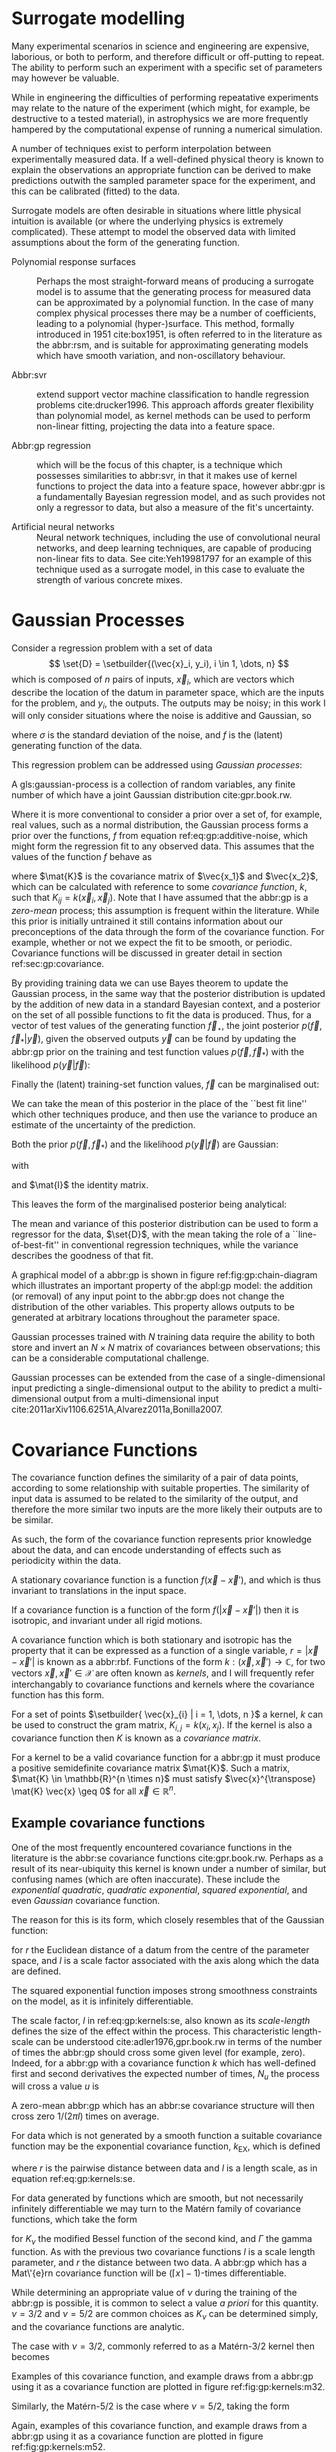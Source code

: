 #+COLUMNS: %50ITEM %custom_id



* Surrogate modelling
  :PROPERTIES:
  :CUSTOM_ID: sec:gp:surrogate
  :END:
  \label{sec:gp:surrogate}

Many experimental scenarios in science and engineering are expensive, laborious, or both to perform, and therefore difficult or off-putting to repeat.
The ability to perform such an experiment with a specific set of parameters may however be valuable.

While in engineering the difficulties of performing repeatative experiments may relate to the nature of the experiment (which might, for example, be destructive to a tested material), in astrophysics we are more frequently hampered by the computational expense of running a numerical simulation.

A number of techniques exist to perform interpolation between experimentally measured data. 
If a well-defined physical theory is known to explain the observations an appropriate function can be derived to make predictions outwith the sampled parameter space for the experiment, and this can be calibrated (fitted) to the data.

Surrogate models are often desirable in situations where little physical intuition is available (or where the underlying physics is extremely complicated).
These attempt to model the observed data with limited assumptions about the form of the generating function.

+ Polynomial response surfaces :: Perhaps the most straight-forward means of producing a surrogate model is to assume that the generating process for measured data can be approximated by a polynomial function. In the case of many complex physical processes there may be a number of coefficients, leading to a polynomial (hyper-)surface. This method, formally introduced in 1951 cite:box1951, is often referred to in the literature as the abbr:rsm, and is suitable for approximating generating models which have smooth variation, and non-oscillatory behaviour.  

+ Abbr:svr ::  extend support vector machine classification to handle regression problems cite:drucker1996. This approach affords greater flexibility than polynomial model, as kernel methods can be used to perform non-linear fitting, projecting the data into a feature space.

+ Abbr:gp regression :: which will be the focus of this chapter, is a technique which possesses similarities to abbr:svr, in that it makes use of kernel functions to project the data into a feature space, however abbr:gpr is a fundamentally Bayesian regression model, and as such provides not only a regressor to data, but also a measure of the fit's uncertainty.

+ Artificial neural networks :: Neural network techniques, including the use of convolutional neural networks, and deep learning techniques, are capable of producing non-linear fits to data. See cite:Yeh19981797 for an example of this technique used as a surrogate model, in this case to evaluate the strength of various concrete mixes.



* Gaussian Processes
  :PROPERTIES:
  :CUSTOM_ID: sec:gp:gp
  :END:
  \label{sec:gp:gp}

\begin{figure}
\begin{center}
\begin{tikzpicture}

	 \node[obs] (x1) {$\vec{x}_{1}$};	 	
	 \node[latent, above = of x1] (f1) {$f_{1}$};
	 \node[obs, above = of f1] (y1) {$y_{1}$};
	 \edge{x1}{f1};
	 \edge{f1}{y1};

	 \node[obs, right = of x1] (x2) {$\vec{x}_{2}$};	 	
	 \node[latent, above = of x2] (f2) {$f_{2}$};
	 \node[obs, above = of f2] (y2) {$y_{2}$};
	 \edge{x2}{f2};
	 \edge{f2}{y2};

	 \node[obs, right = of x2] (xstar) {$\vec{x}_{\star}$};	 	
	 \node[latent, above = of xstar] (fstar) {$f_{\star}$};
	 \node[latent, above = of fstar] (ystar) {$y_{\star}$};
	 \edge{xstar}{fstar};
	 \edge{fstar}{ystar};

	 \node[obs, right = 2 of xstar] (xN) {$\vec{x}_{N}$};	 	
	 \node[latent, above = of xN] (fN) {$f_{N}$};
	 \node[obs, above = of fN] (yN) {$y_{N}$};
	 \edge{xN}{fN};
	 \edge{fN}{yN};

	 \draw [black, line width=0.1cm] (f1) -- (f2) -- (fstar);
	 \draw [black, dashed, line width=0.1cm] (fstar) -- (fN);
\end{tikzpicture}
\end{center}
\caption[A graphical model of a Gaussian process]{A graphical model of a Gaussian process, represented as a chain graph. The inputs (on the bottom row) are all observed quantities, while outputs are observed only at the location of training points. The latent variables, $f$ from the Gaussian field (the heavy black line connecting these nodes indicates that they are fully connected) connect the two, and so any given observation is independent of all other nodes given it connected latent $f$ variable. Thus the marginalisation (removal) or addition of input nodes to the abbr:gp does not change the distribution of the other variables.
\label{fig:gp:chain-diagram}}
\end{figure}


Consider a regression problem with a set of data 
\[ \set{D} = \setbuilder{(\vec{x}_i, y_i), i \in 1, \dots, n} \]
which is composed of $n$ pairs of inputs, $\vec{x}_i$, which are vectors which describe the location of the datum in parameter space, which are the inputs for the problem, and $y_i$, the outputs.
The outputs may be noisy; in this work I will only consider situations where the noise is additive and Gaussian, so
\begin{equation}
\label{eq:gp:additive-noise}
 y_i(\vec{x}_i) = f(\vec{x}_i) + \epsilon_i, \quad \text{for} \quad \epsilon_i \sim \mathcal{N}(0, \sigma^2)
\end{equation}
where $\sigma$ is the standard deviation of the noise, and $f$ is the (latent) generating function of the data.

This regression problem can be addressed using /Gaussian processes/:
#+LATEX_ATTR: :options [Gaussian process]
#+BEGIN_definition
A gls:gaussian-process is a collection of random variables, any finite number of which have a joint Gaussian distribution cite:gpr.book.rw.
#+END_definition

Where it is more conventional to consider a prior over a set of, for example, real values, such as a normal distribution, the Gaussian process forms a prior over the functions, $f$ from equation ref:eq:gp:additive-noise, which might form the regression fit to any observed data. 
This assumes that the values of the function $f$ behave as
\begin{equation}
\label{eq:gp:function-values}
p(\vec{f} | \vec{x}_1, \vec{x}_2, \dots, \vec{x}_n) = \mathcal{N}(0, \mat{K})
\end{equation}
where $\mat{K}$ is the covariance matrix of $\vec{x_1}$ and $\vec{x_2}$, which can be calculated with reference to some /covariance function/, $k$, such that $K_{ij} = k(\vec{x}_i, \vec{x}_j)$.
Note that I have assumed that the abbr:gp is a /zero-mean/ process; this assumption is frequent within the literature.
While this prior is initially untrained it still contains information about our preconceptions of the data through the form of the covariance function.
For example, whether or not we expect the fit to be smooth, or periodic.
Covariance functions will be discussed in greater detail in section ref:sec:gp:covariance.

By providing training data we can use Bayes theorem to update the Gaussian process, in the same way that the posterior distribution is updated by the addition of new data in a standard Bayesian context, and a posterior on the set of all possible functions to fit the data is produced. 
Thus, for a vector of test values of the generating function $\vec{f}_\star$, the joint posterior $p(\vec{f}, \vec{f}_* | \vec{y})$, given the observed outputs $\vec{y}$ can be found by updating the abbr:gp prior on the training and test function values $p(\vec{f}, \vec{f}_*)$ with the likelihood $p(\vec{y}|\vec{f})$:
\begin{equation}
\label{eq:gp:bayes}
p(\vec{f}, \vec{f}_* | \vec{y}) = \frac{p(\vec{f}, \vec{f}_*) p(\vec{y}|\vec{f})}{p(\vec{y})}.
\end{equation}

Finally the (latent) training-set function values, $\vec{f}$ can be marginalised out:
\begin{equation}
p(\vec{f}_* | \vec{y}) = \int p(\vec{f}, \vec{f}_* | \vec{y}) \dd{\vec{f}} = \frac{1}{p(\vec{y})} \int p(\vec{y} | \vec{f}) p(\vec{f}, \vec{f}_*) \dd{\vec{f}}
\end{equation}

We can take the mean of this posterior in the place of the ``best fit line'' which other techniques produce, and then use the variance to produce an estimate of the uncertainty of the prediction.

Both the prior $p(\vec{f}, \vec{f}_*)$ and the likelihood $p(\vec{y}|\vec{f})$ are Gaussian:
\begin{equation}
\label{eq:gp:prior-and-likelihood}
p(\vec{f}, \vec{f}_*) = \mathcal{N}(\vec{0}, \mat{K}^+), \quad \text{and} \quad 
p(\vec{y}|\vec{f}) = \mathcal{N}(\vec{f}, \sigma^2 \mat{I})
\end{equation}
with
\begin{equation}
  \label{eq:blockK-plus-mat}
  \mat{K}^+ =
  \begin{bmatrix}
    \mat{K}_{\vec{f},\vec{f}} & \mat{K}_{\vec{f},\vec{f}_*} \\ \mat{K}_{\vec{f}_*,\vec{f}} & \mat{K}_{\vec{f}_*, \vec{f}_*}
  \end{bmatrix},
\end{equation}
and $\mat{I}$ the identity matrix.

This leaves the form of the marginalised posterior being analytical:

\begin{equation}
\label{eq:gp:posterior}
p(\vec{f}_* | \vec{y}) = \mathcal{N} \left( 
\mat{K}_{\vec{f}_*,\vec{f}} (\mat{K}_{\vec{f},\vec{f}} + \sigma^2 \mat{I})^{-1} \vec{y},
\mat{K}_{\vec{f}_*, \vec{f}_*} - \mat{K}_{\vec{f},\vec{f}_*}( \mat{K}_{\vec{f},\vec{f}}+\sigma^2 \mat{I})^{-1} \mat{K}_{\vec{f},\vec{f}_*}).
\end{equation}

The mean and variance of this posterior distribution can be used to form a regressor for the data, $\set{D}$, with the mean taking the role of a ``line-of-best-fit'' in conventional regression techniques, while the variance describes the goodness of that fit.

A graphical model of a abbr:gp is shown in figure ref:fig:gp:chain-diagram which illustrates an important property of the abpl:gp model: the addition (or removal) of any input point to the abbr:gp does not change the distribution of the other variables. 
This property allows outputs to be generated at arbitrary locations throughout the parameter space.

Gaussian processes trained with $N$ training data require the ability to both store and invert an $N\times N$ matrix of covariances between observations; this can be a considerable computational challenge.
# There are a number of approaches to get around this problem, including /sparse Gaussian processes/, where a limit on the parameter-space distance between training points is set, and the covariance of points outside this radius are ignored cite:EPFL-CONF-161319, and hierarchical matrix inversion methods\cite{hodlr}.

Gaussian processes can be extended from the case of a single-dimensional input predicting a single-dimensional output to the ability to predict a multi-dimensional output from a multi-dimensional input cite:2011arXiv1106.6251A,Alvarez2011a,Bonilla2007.

\begin{figure}
\includegraphics{figures/gp/gp-training-data.pdf}
\caption[Training data for a Gaussian process]{[Step 1] An example of raw training data (containing additive Gaussian noise) which is suitable for training a Gaussian process. In this example the input data ($x$-axis) are 1-dimensional, although GPs are also capable of handling multi-dimensional data.
Here the generating function is plotted as a grey line.
\label{fig:gp:training-data}}
\end{figure}

\begin{figure}
\includegraphics{figures/gp/gp-example-prior-draws.pdf}
\caption[Draws from a Gaussian process prior]{[Step 2] We choose a covariance function for the  Gaussian process, in this case an exponential-quadratic covariance    function. The Gaussian process containing no data and this    covariance matrix forms our prior probability distribution. Here    50 draws from the prior distribution are plotted. \label{fig:gp:prior}}
\end{figure}

\begin{figure}
\includegraphics{figures/gp/gp-example-posterior-draws.pdf}
\caption[Draws from a Gaussian process posterior]{[Step 3] The trained Gaussian process can be     sampled multiple times to produce multiple different potential     fitting functions. Here 50 draws from the Gaussian process posterior are    displayed. \label{fig:gp:covariance-matrix}}
\end{figure}

\begin{figure}
\includegraphics{figures/gp/gp-posterior-meancovar.pdf}
\caption[The mean and variance of a Gaussian process regression prediction]{[Step 4] We can then take the mean and the covariance of the Gaussian process, and produce a single ``best-fit'' with confidence intervals.
Again, the original generating function for the data is shown as a grey line. \label{fig:gp:posterior-best}}
\end{figure}


* Covariance Functions
  :PROPERTIES:
  :CUSTOM_ID: sec:gpr:covariance
  :END:
  \label{sec:gp:covariance}

The covariance function defines the similarity of a pair of data points, according to some relationship with suitable properties. 
The similarity of input data is assumed to be related to the similarity of the output, and therefore the more similar two inputs are the more likely their outputs are to be similar.

As such, the form of the covariance function represents prior knowledge about the data, and can encode understanding of effects such as periodicity within the data.

#+ATTR_LATEX: :options [Stationary covariance function]
#+BEGIN_definition
A stationary covariance function is a function $f(\vec{x} - \vec{x}')$, and which is thus invariant to translations in the input space.
#+END_definition

#+ATTR_LATEX: :options [Isotropic Covariance Function]
#+BEGIN_definition
If a covariance function is a function of the form $f(|\vec{x} - \vec{x}'|)$ then it is isotropic, and invariant under all rigid motions.
#+END_definition

A covariance function which is both stationary and isotropic has the property that it can be expressed as a function of a single variable, $r = | \vec{x} - \vec{x}' |$ is known as a abbr:rbf.
Functions of the form $k : (\vec{x}, \vec{x}') \to \mathbb{C}$, for two vectors $\vec{x}, \vec{x}' \in \mathcal{X}$ are often known as /kernels/, and I will frequently refer interchangably to covariance functions and kernels where the covariance function has this form.

For a set of points $\setbuilder{ \vec{x}_{i} | i = 1, \dots, n }$ a kernel, $k$ can be used to construct the gram matrix, $K_{i,j} = k(x_{i}, x_{j})$.
If the kernel is also a covariance function then $K$ is known as a /covariance matrix/.

For a kernel to be a valid covariance function for a abbr:gp it must produce a positive semidefinite covariance matrix $\mat{K}$. 
Such a matrix, $\mat{K} \in \mathbb{R}^{n \times n}$ must satisfy $\vec{x}^{\transpose} \mat{K} \vec{x} \geq 0$ for all $\vec{x} \in \mathbb{R}^{n}$.


** Example covariance functions
   \label{sec:gp:covariance:examples}



One of the most frequently encountered covariance functions in the literature is the abbr:se covariance functions cite:gpr.book.rw.
Perhaps as a result of its near-ubiquity this kernel is known under a number of similar, but confusing names (which are often inaccurate).
These include the /exponential quadratic/, /quadratic exponential/, /squared exponential/, and even /Gaussian/ covariance function.

The reason for this is its form, which closely resembles that of the Gaussian function:

#+NAME: eq:gp:kernels:se
\begin{equation}
   \label{eq:gp:kernels:se}
  k_{\mathrm{SE}}(r) = \exp \left( - \frac{r^2}{2 l^2} \right)
\end{equation}

for $r$ the Euclidean distance of a datum from the centre of the parameter space, and $l$ is a scale factor associated with the axis along which the data are defined.

\begin{figure}
\includegraphics{figures/gp/covariance-se-overview.pdf}
\caption[The squared exponential covariance function]{The \textbf{squared exponential} covariance function (defined in equation ref:eq:gp:kernels:se). The panel on the left depicts the value of the kernel as a function of $r = (|\vec{x} - \vec{x}'|)$, at a number of different length scales ($l = 0.25, 0.5, 1.0$) while the panel on the right contains draws from Gaussian processes with \gls{se} covariance with the same length scales as the left panel.
\label{fig:gp-expsq-covar}}
\end{figure}

The squared exponential function imposes strong smoothness constraints on the model, as it is infinitely differentiable.

The scale factor, $l$ in ref:eq:gp:kernels:se, also known as its /scale-length/ defines the size of the effect within the process. 
This characteristic length-scale can be understood cite:adler1976,gpr.book.rw in terms of the number of times the abbr:gp should cross some given level (for example, zero).
Indeed, for a abbr:gp with a covariance function $k$ which has well-defined first and second derivatives the expected number of times, $N_{u}$ the process will cross a value $u$ is 

\begin{equation}
\label{eq:gp:kernels:crossings}
\mathbb{E}(Nᵤ) = \frac{1}{2 \pi} \sqrt{ - \frac{ k''(0) }{k(0)} } \exp \left( - \frac{u²}{2k(0)} \right)
\end{equation} 

A zero-mean abbr:gp which has an abbr:se covariance structure will then cross zero $1/(2 \pi l)$ times on average.

\begin{figure}
\includegraphics{figures/gp/covariance-ex-overview.pdf}
\caption[The exponential covariance function]{The \textbf{exponential} covariance function (defined in equation ref:eq:gp:kernels:exp). The panel on the left depicts the value of the kernel as a function of $r = (|\vec{x} - \vec{x}'|)$, at a number of different length scales ($l = 0.25, 0.5, 1.0$) while the panels on the right contain draws from Gaussian processes with exponential covariance with the same length scales as the left panel.
\label{fig:gp-exp-covar}}
\end{figure}

For data which is not generated by a smooth function a suitable covariance function may be the exponential covariance function, $k_{\mathrm{EX}}$, which is defined

\begin{equation}
\label{eq:gp:kernels:exp}
k_{\mathrm{EX}} = \exp\left( - \frac{r}{l} \right),
\end{equation}

where $r$ is the pairwise distance between data and $l$ is a length scale, as in equation ref:eq:gp:kernels:se.

For data generated by functions which are smooth, but not necessarily infinitely differentiable we may turn to the Matérn family of covariance functions, which take the form 

\begin{equation}
\label{eq:gp:kernels:mat}
k_{\mathrm{Mat}}(r) = \frac{1}{2^{\nu - 1} \Gamma{\nu}} 
\left( \frac{\sqrt{2 \nu}}{l} \right)^{\nu} K_{\nu} 
\left( \frac{\sqrt{2 \nu}}{l} r \right),
\end{equation}

for $K_{\nu}$ the modified Bessel function of the second kind, and $\Gamma$ the gamma function.
As with the previous two covariance functions $l$ is a scale length parameter, and $r$ the distance between two data.
A abbr:gp which has a Mat\'{e}rn covariance function will be $(\lceil x \rceil - 1)$-times differentiable.

While determining an appropriate value of $\nu$ during the training of the abbr:gp is possible, it is common to select a value /a priori/ for this quantity.
$\nu=3/2$ and $\nu=5/2$ are common choices as $K_{\nu}$ can be determined simply, and the covariance functions are analytic.

The case with $\nu=3/2$, commonly referred to as a Matérn-$3/2$ kernel then becomes
\begin{equation}
k_{\mathrm{M32}}(r) = \left(1+\frac{\sqrt{3}d}{l}\right) \exp\left( - \frac{\sqrt{3}d}{l} \right).
\end{equation}

Examples of this covariance function, and example draws from a abbr:gp using it as a covariance function are plotted in figure ref:fig:gp:kernels:m32.

Similarly, the Matérn-$5/2$ is the case where $\nu = 5/2$, taking the form
\begin{equation}
k_{\mathrm{M52}}(r) = 
\left( 1+\frac{\sqrt{5}d}{l} + \frac{5d^2}{3l^2} \right) 
\exp \left( - \frac{\sqrt{5}d}{l} \right).
\end{equation}

Again, examples of this covariance function, and example draws from a abbr:gp using it as a covariance function are plotted in figure ref:fig:gp:kernels:m52.

\begin{figure}
\includegraphics{figures/gp/covariance-mat32-overview.pdf}
\caption[The Matérn-$3/2$ covariance function]{The \textbf{Matérn-$3/2$} covariance function (defined in equation ref:eq:gp:kernels:mat, with $\nu = 3/2$). The panel on the left depicts the value of the kernel as a function of $r = (|\vec{x} - \vec{x}'|)$, at a number of different length scales ($l = 0.25, 0.5, 1.0$) while the panels on the right contain draws from Gaussian processes using a Matérn-$3/2$ covariance with the same length scales as the left panel.
\label{fig:gp:kernels:m32}}
\end{figure}

\begin{figure}
\includegraphics{figures/gp/covariance-mat52-overview.pdf}
\caption[The Matérn-$5/2$ covariance function]{The \textbf{Mat\'{e}rn-$5/2$} covariance function (defined in equation ref:eq:gp:kernels:mat, with $\nu=5/2$). The panel on the left depicts the value of the kernel as a function of $r = (|\vec{x} - \vec{x}'|)$, at a number of different length scales ($l = 0.25, 0.5, 1.0$) while the panels on the right contain draws from Gaussian processes using Mat\'{e}rn-$5/2$ covariance functions with the same length scales as the left panel.
\label{fig:gp:kernels:m52}}
\end{figure}

Data may also be generated from functions with variation on multiple scales. 
One approach to modelling such data is to use a abbr:gp with *rational quadratic* covariance. 
This covariance function represents a scale mixture of abbr:rbf covariance functions, each with a different characteristic length scale.
The rational quadratic covariance function is defined as

\begin{equation}
\label{eq:gp:kernels:rq}
k_{\mathrm{RQ}}(r)  =\left( 1 + \frac{r^2}{2 \alpha l^2}^{-\alpha} \right),
\end{equation}

where $\alpha$ is a parameter which controls the weighting of small-scale compared to large-scale variations, and $l$ and $r$ are the overall length scale of the covariance and the distance between two data respectively.
Examples of this function, and draws from a abbr:gp which uses it are plotted in figure ref:fig:gp:kernels:rq.

\begin{figure}
\includegraphics{figures/gp/covariance-rq-overview.pdf}
\caption[The rational quadratic covariance function]{The \textbf{rational quadratic} covariance function (defined in equation \ref{eq:gp:kernels:rq}). The panel on the left depicts the value of the kernel as a function of $r = (|\vec{x} - \vec{x}'|)$, at a number of different length scales ($l = 0.25, 0.5, 1.0$) while the panel on the right contains draws from Gaussian processes with rational quadratic covariance with the same length scales as the left panel.
\label{fig:gp:kernels:rq}}
\end{figure}

This summary of potential covariance functions for use with a abbr:gp is far from complete (see cite:gpr.book.rw for a more detailed list). 
However, these four can be used or combined to produce highly flexible regression models, as they can be added and multiplied as normal functions.

** Kernel algebra
   \label{sec:gp:kernels:algebra}

It is possible to define new kernels from the standard set through a
series of defined operations.

Consider two covariance functions, $f_1$ and $f_2$, then

#+ATTR_LATEX: :options [Kernel Addition]
#+BEGIN_definition
If $f₁$ and $f₂$ are both kernels, then 
$f = f_1 + f_2$ is also a kernel.
#+END_definition

#+ATTR_LATEX: :options [Kernel Multiplication]
#+BEGIN_definition
If $f₁$ and $f₂$ are both kernels, then 
$f = f_1 × f_2$ is also a kernel.
#+END_definition

We can think of the sum of two kernels as representing the possibility that the data be described by one component kernel or another.
As such addition represents the logical OR operation. 
Similarly the product of two kernels represents the logical AND operation between the two.

We can use these two operations to form an arbitrarily complicated kernel structure, and to allow inference to be conducted over multiple dimensions.
Different kernels can be used to model different aspects of the variation within the input data. 
For example, the training data may be known to be periodic in one dimension, or to have white noise properties in another. 
Here I adopt the convention from cite:duvenaud.thesis.2014 and omit the hyperparameters from the description of the kernel.
I also extend the notation to allow kernels with multiple input dimensions to be described, with superscript indices indicating the dimensions of the training data which the kernel applies to.

As a concrete example, for a kernel function in which the zeroth dimension is described by a squared-exponential kernel, but the first, second, and third dimensions are described by a rational quadratic kernel the kernel could be described as

\begin{equation}
\label{eq:example-kernel-notation}
k = \SE^{(0)} \times \RQ^{(1,2,3)}
\end{equation}

A list of the symbols for each covariance function is given in table ref:tab:gp:kernels, and definitions of the kernels are given at the end of the chapter.


# #+ATTR_LATEX: :environment tabularx 
# #+ATTR_LATEX: :width \textwidth
# #+ATTR_LATEX: :align lcX :booktabs
# #+ATTR_LATEX: :placement [b]
# #+CAPTION: A table of commonly encountered covariance functions.
# #+NAME: tab:kernels
# #+LABEL: tab:kernels
# #+tblname: tab:kernels
# | Kernel              | Sym.     | Properties                          |
# |---------------------+----------+-------------------------------------|
# | Squared-exponential | $\SE$    | Smooth local variation.             |
# | Matern-3/2          | $\M32$   |                                     |
# | Matern-5/2          | $\M52$ |                                     |
# | Periodic            | $\Per$   | Smooth global periodic variation.   |
# | Linear              | $\Lin$   | Global continuous linear variation. |
# | Rational Quadratic  | $\RQ$    | Variation on multiple scales.       |
# | Constant            | $\Con$   | Scaling factor.                     |

\begin{table}
\centering
\begin{tabular}{lcl}
\toprule
Kernel & Symbol & Properties \\
\midrule
 Exponential-quadratic & $\SE$    & $C^\infty$-smooth local variation.             \\
 Matérn-3/2          & $\kernel{M32}$   & $C^3$-smooth local-variation               \\
 Matérn-5/2          & $\kernel{M52}$   & $C^5$-smooth local-variation.                                    \\
 Periodic            & $\Per$   & Smooth global periodic variation.   \\
 Linear              & $\Lin$   & Global continuous linear variation. \\
 Rational Quadratic  & $\RQ$    & Variation on multiple scales.       \\
 Constant            & $\Con$   & Scaling factor.                     \\
\bottomrule
\end{tabular}
\caption[Frequently used kernels]{Frequently used and encountered kernels used as covariance functions for abbr:gpr problems. The second column contains the abbreviation by which these kernels are referred in this work, and the third column lists properties of each function which affect its utility in a variety of problems.
\label{tab:gp:kernels}
}
\end{table}

For example, we may be able to model a yearly growing trend which contains a seasonal variation with a combination of a linear and a
periodic kernel, $\Lin \times \SE$.


# ** Higher-dimensional problems


* Training the model
  :PROPERTIES:
  :CUSTOM_ID: sec:gpr:training
  :END:
  \label{sec:gp:training}

When defining the covariance function for the it may be desirable to specify a number of free hyperparameters, $\theta$, which allow the properties of the GP to be altered.
Since the functional form of the covariance function defines the abbr:gp model, this allows the techniques of Bayesian model selection to be employed, in order to select the specific abbr:gp model which optimally describes the data. 
The log-probability that a given set of strain values were drawn from a Gaussian process with zero mean and a covariance matrix $\mat{K} = K_{ij} = k(x, x')$ is

\begin{equation}
\label{eq:logevidencegp}
  \log(p(\vec{f}| X)) = - \frac{1}{2} \mat{K}^{-1} \vec{f} - \frac{1}{2} \log |\mat{K}| - \frac{n}{2} \log 2\pi.
\end{equation}

This quantity is normally denoted the /log-evidence/ or the /log-hyperlikelihood/. 
The model which best describes the training data may then be found by maximising the log-hyperlikelihood with respect to the hyperparameters, $\theta$ of the covariance function.

This optimisation may be conducted using either a hill-climbing based optimisation algorithm, or in a hierarchical Bayesian framework, with priors probability distributions assigned to each hyperparameter, and the optimal hyperparameters then found using an abbr:mcmc algorithm.

# * The predictive posterior distribution
#   :PROPERTIES:
#   :CUSTOM_ID: sec:gpr:predictive
#   :END:

# In order to make a prediction using the Gaussian Process model we
# require a new input at which the prediction should be made, which is
# denoted $x^*$. In order to form the predictive distribution we must then
# calculate the covariance of the new input with the existing training
# data, which we denote $K_{x, x^*}$, and the autocovariance of the input,
# $K_{x^*, x^*}$. We then define a new covariance matrix, $K^{+}$, which
# has the block structure

# \begin{equation}
# \label{eq:blockK-plus-mat}
#   K^+ =
#   \begin{bmatrix}
#     K_{x,x} & K_{x,x^*} \\ K_{x^*,x} & K_{x^*, x^*}
#   \end{bmatrix}
# \end{equation}

# for $K_{x,x}$ the covariance matrix of the training inputs, and
# $K_{x^*,x} = K_{x,x^*}^T$.

# The predictive distribution can then be found as

# \begin{equation}
# \label{eq:predictive-gp}
#   p(y^* | x^*, \mathcal{D}) = \mathcal{N}(y^* | K_{x^*,x} K_{x,x}^{-1} y, K_{x^*, x^*} - K_{x^*,x}K^{-1}_{x,x} K_{x,x^*}).
# \end{equation}

* Dealing with computational complexity and large data sets
  :PROPERTIES:
  :CUSTOM_ID: sec:gpr:complexity
  :END:
  \label{sec:gp:complexity}

  One severe disadvantage of Gaussian Processes as a data analysis tool are their high computational complexity. 
  Producing a prediction from a GP requires inverting the covariance matrix; matrix inversion is an $\mathcal{O}(N^3)$ process in time, and scales with $\mathcal{O}(N^2)$ in memory use. 
  This effectively limits the number of training points which can be input to a GP to fewer than $10^4$. 

  A number of approaches have been developed in the literature to address this short-coming by utilising computationally tractable approximations to either the matrix inversion or the Gaussian process.
  These approaches can be grouped into three broad categories; sparse Gaussian processes, which use a modified covariance function to force the covariance matrix to have a near-diagonal structure; hierarchical
approaches, which do not modify the covariance function, but approximate the off-diagonal terms' influence on the inversion; and local expert approaches, in which the parameter space is divided into
many sub-spaces, and each sub-space is modelled using an independent abbr:gp.

** Sparse Gaussian processes
   
   Sparse abbr:gpr approaches work by modifying the form of the joint prior distribution (from equation ref:eq:gp:prior-and-likelihood to include an additional $m$ latent variables,
\[ \vec{u} = [u_1, \dots, u_m]^{\transpose}, \]
which are termed ``inducing variables''.
These correspond to values of the Gaussian process at inputs $X_\vec{u}$, which are the inducing inputs.
These inducing variables can be chosen in various different ways, but their effect on the abbr:gp is the same.

The original abbr:gp can be recovered by marginalising over $\vec{u}$:
\begin{equation}
\label{eq:gp:marginal-inducing}
p(\vec{f}_*, \vec{f}) = \int p(\vec{f}_*, \vec{f}, \vec{u}) = \int p(\vec{f}_*, \vec{f} | \vec{u}) p(\vec{u}) \dd{\vec{u}}
\end{equation}
with $p(\vec{u}) = \mathcal{N}(\vec{0}, \mat{K}_{\vec{u},\vec{u}})$.

Sparse abbr:gp approaches make the assumption that $\vec{f}$ and $\vec{f_*}$ are conditionally independent given $\vec{u}$.
This is depicted as a graphical model in figure ref:fig:gp:chain-diagram-sparse.

\begin{figure}
\begin{center}
\begin{tikzpicture}

	 \node[obs] (x1) {$\vec{x}_{1}$};	 	
	 \node[latent, above = of x1] (f1) {$f_{1}$};
	 \edge{x1}{f1};

	 \node[obs, right = of x1] (x2) {$\vec{x}_{2}$};	 	
	 \node[latent, above = of x2] (f2) {$f_{2}$};
	 \edge{x2}{f2};

	 \node[obs, right = 2 of x2] (xN) {$\vec{x}_{N}$};	 	
	 \node[latent, above = of xN] (fN) {$f_{N}$};
	 \edge{xN}{fN};

	 \node[latent, above = of f2] (u) {$\vec{u}$};

	 \node[obs, right = 2 of xN] (xstar) {$\vec{x}_{\star}$};	 	
	 \node[latent, above = of xstar] (fstar) {$f_{\star}$};
	 \edge{xstar}{fstar};

	 \draw [black, line width=0.1cm] (f1) -- (f2);
	 \draw [black, dashed, line width=0.1cm] (f2) -- (fN);
	 \edge{fN}{u}; 	 \edge{f1}{u}; 	 \edge{f2}{u};
	 \edge{u}{fstar};
\end{tikzpicture}
\end{center}
\caption[A graphical model of a sparse Gaussian process]{A graphical model of a sparse Gaussian process, represented as a chain graph. The inputs (on the bottom row) are all observed quantities. For the sake of clarity the outputs have been omitted from this diagram. The latent variables, $f$ from the Gaussian field (the heavy black line connecting these nodes indicates that they are fully connected) connect the two, and so any given observation is independent of all other nodes given it connected latent $f$ variable. 
In contrast to the fully-connected situation depicted in \ref{fig:gp:chain-diagram}, the values of the Gaussian process for the training data are taken to be conditionally independent from the values for test inputs.
\label{fig:gp:chain-diagram-sparse}}
\end{figure}

This allows the construction of two conditional posterior probability distributions, for the training data and the test inputs cite:sparsegp.unifying: 
\begin{subequations}\\
\emph{training}:
\begin{equation}
p(\vec{f}|\vec{u}) = \mathcal{N}(\mat{K}_{\vec{f},\vec{u}} \mat{K}^{-1}_{\vec{u},\vec{u}} \vec{u},
                                 \mat{K}_{\vec{f},\vec{f}} - Q_{\vec{f},\vec{f}})
\end{equation}
\emph{test (predictive)}:
\begin{equation}
p(\vec{f_*}|\vec{u}) = \mathcal{N}(\mat{K}_{\vec{f}_*,\vec{u}} \mat{K}^{-1}_{\vec{u},\vec{u}} \vec{u},
                                 \mat{K}_{\vec{f}_*,\vec{f}_*} - Q_{\vec{f}_*,\vec{f}_*})
\end{equation}
\end{subequations}
letting $Q_{\vec{a},\vec{b}} = \mat{K}_{\vec{a},\vec{u}} \mat{K}_{\vec{u},\vec{u}}^{-1} \mat{K}_{\vec{u},\vec{b}}$.

There are a number of approaches to choosing the inducing points, and further simplifying assumptions which can be applied to the sparse abbr:gp approach which are discussed in depth in cite:sparsegp.unifying.
Thanks to the smaller matrix which must be inverted for the predictive case, formed only from the inducing points, this sparse approach is capable of handling much larger quantities of data than the direct, exact approach.

** Hierarchical matrix solvers

An alternative approach to introducing an inducing set is to take advantage of the structure of the covariance matrix, $\mat{K}$, which is produced by a number of covariance functions.
Covariance functions will typically assign a small covariance to points which are distantly spaced in the data space; as a result, if the covariance matrix is suitably sorted, it is possible to conside the whole covariance matrix as a block matrix.
Hierarchical solving methods such as cite:2014arXiv1405.0223A,2019JOSS....4.1167A produce an arrangement of low-rank matrices as off-diagonal components in the block matrix. 
The on-diagonal sub-matrices are still treated as full rank matrices, and are solved using conventional methods, while the inverses of the off-diagonal components are found using a Chebyshev polynomial interpolation and $LU$-decomposition.
This allows for inversion of the matrix in $\mathcal{O}(n \log^2 n)$ rather than $\mathcal{O}(n^3)$ time.
This technique has been successfully applied to abpl:gp in the ~George~ library cite:hodlr.

** Gaussian process local experts

Local expert approaches attempt to improve the computational performance of GPs by diving the parameter space of the model into multiple sub-spaces. 
In a conventional GP the training data
# $\mathcal{D} = \{ (x^n, y^n), n=1,\dots,N \} = \mathcal{X} \cup \mathcal{Y}$, 
is used in its entirity to train a single GP. 
If these data were instead divided into $M$ subsets, of size $K$, we can train $M$ separate GPs, which will each provide an independent prediction for any given point in the parameter space. 
The network structure which is established by this subdivision of the parameter space is known as a /gating network/.

Early approaches to using local experts in GPs used kd-trees cite:shen2005fast to sub-divide the parameter space, and then modelled each subspace with its own GP. 
The GPs were trained together, with each having the same kernel hyper-parameters. 
Final predictions were then produced as a weighted sum of the individual GPs' predictions. 
While this approach was somewhat effective, it enforced a stationary structure on the covariance matrix, and the paper does not treat the combination of the prediction uncertainties.

Approaches which follow the work of cite:Jacobs:1991:AML:1351011.1351018 on mixtures of local experts have had some more promise, allowing each GP to have its own set of hyper-parameters, allowing greater freedom in modelling heteroskedastic and non-stationary data.

Deciding on the number of sub-models is a non-trivial problem; one
approach is to model the parameter space using an abbr:imm cite:rasmussen2002infinite, in which the gating network is effectively a Dirichlet process over the training data. 
The predictions from each sub-model are then summed to find the global prediction. 
While this approach offers greater flexibility for modelling more complex underlying functions, it does little to improve the speed of GP predictions. 
Additional abbr:imm approaches are proposed by cite:meeds2006alternative, and a comparable, variational approach is taken by cite:yuan2009variational.

All of these approaches have the difficulty of requiring the gating network to assign a weight (often called a /responsibility/ to each sub-model's prediction when calculating the global prediction, adding an
additional layer of inference, which normally requires an MCMC sampler to perform. 
/Product-of-experts/ models avoid this complication by multiplying the sub-model predictions, but these models have either turned out to be excessively confident cite:2014arXiv1412.3078N, or excessively conservative cite:2014arXiv1410.7827C.

These problems have lead to the development of the Bayesian Committee Machine (BCM) cite:tresp2000bayesian, which assigns a weight to each sub-model's prediction which is equal to the inverse of the prediction's covariance, in order that sub-models which better observe the predicted region are given a greater weight in the global prediction. 
This approach can suffer as a result of models which contains week experts, and so the /robust Bayesian Committee Machine/ cite:deisenroth2015distributed has been proposed to provide a more robust framework for Gaussian process regression with many experts.
This approach also allows for the computation of the model's prediction to be highly-parallelised, with the potential for each sub-model being evaluated on separate compute nodes, and combined together by another process running on another node.

** Stochastic Variational Inference
   The abbr:svi algorithm is designed to allow inference to be carried out in situations where very large quantities of data are available. 

Variational inference, whereby a posterior distribution over some set of latent variables $\set{Z}$, given data $\set{D}$ is approximated with a /variational distribution/:
\begin{equation}
\label{eq:gp:svi:variational-posterior}
P(\set{Z}|\set{D}) \approx Q(\set{Z}) 
\end{equation}
where the distribution $Q(\set{Z})$ is restricted to be simpler than the form of the exact posterior.
The similarity between $Q$ and $P$ can be measured with the Kullback-Liebler divergence (see definition ref:def:probability:kl); as such, finding a suitable approximation of the posterior distribution becomes a standard optimisation problem, in which the KL divergence must be minimised.

Stochastic optimisation is designed to find the maximum of an objective function by following noisy estimates of the function's gradient; these gradients must be unbiased.
Variational inference has the attractive property that the objective function can be decomposed into additive terms, with one term for each datum in $\set{D}$.
Noisy estimates of the gradient can be obtained by taking a subsample of $\set{D}$ and using it to compute a scaled gradient on that subsample. 
If sampled independently the gradient of the noisy gradient will be equal to the true gradient cite:2012arXiv1206.7051H.

This combination of stochastic optimisation and variational inference is suitable for models which have a set of global variables which factorise the observable and latent variables of the model, however, the graphical model of a abbr:gp, as depicted in ref:fig:gp:chain-diagram makes it clear that these models do not possess such a structure.
However, /sparse/ abbr:gp models do possess a structure with global variables, thanks to the existence of the set of inducing points.
The structure of these models, depicted in figure ref:fig:gp:chain-diagram-sparse is close to the requirement for abbr:svi, as the global variables factorise the observable variables.

For a abbr:gp model to use abbr:svi a variational distribution is introduced over the inducing variables: $q(\vec{u})$. 
This distribution is Gaussian, and can be parameterised as $q(\vec{u}) = \mathcal{N}(\vec{u} | \vec{m}, \vec{S})$.
A lower bound can be set on the distribution (see equation 4 of cite:2013arXiv1309.6835H) by Jensen's inequality.
This lower bound can be expressed as a sum of terms which correspond to single pairs $(\vec{x}, y)$ from the training set, which allows stochastic optimisation to be carried-out.

The use of a posterior approximated by variational inference in this way allows for much larger datasets to be used in the conditioning of the abbr:gp than other methods, since only a subset (or ``minibatch'' of the training data must be used in any given training iteration).

* Assessing Gaussian process regression models
  :PROPERTIES:
  :CUSTOM_ID: sec:gpr:assessing
  :END:
  \label{sec:gp:testing}

Having produced a statistical regression model it is crucial that its efficacy is assessed.
There are broadly two scenarios under which such testing can occur. 
In situations where a large amount of data is available to condition the model it is often appropriate to partition the data into a ``training set'' and a ``test set''; 
the latter is held-aside, and not used to condition the model, and can then be used after the model is trained to compare against the model predictions.

Alternatively scenarios may arise where there is insufficient data to form such a test set without adversely affecting the model's predictive power.
Examples of such a scenario include timeseries modelling, where the predictions of the model may represent future (an therefore inaccessible) observations, 
or computational experiments, where the acquisition of training data is sufficiently costly that producing a test set is not viable.

In the case where test data is available two straight-forward metrics are available: the root-mean-squared error, and the correlation. 

Let $\vec{x}_*$ and $\vec{y}_*$ be respectively the test inputs and test outputs from the test set, 
then let $\hat{y}$ be the set of model predictions drawn from the Gaussian Process with inputs $\vec{x}_*$.

The abbr:rmse gives an estimate of the total deviation between the mean prediction of the model and the true value from the test data:

\begin{equation}
\label{eq:gp:testing:rmse}
\mathrm{RMSE} = \sqrt{
    \frac{
      \sum_{i=0}^{n_i} (y_*^{(i)} - \hat{y}^{(i)})^2
    }
    { n_t },
  }
\end{equation}

for $n_t$ the size of the test set. While the abbr:rmse can represent a good metric for conventional regression methods, it does not consider the estimate of the variance which is provided by Gaussian process models; 
as such it is an insufficient measure on its own of these models.

It is possible to use the abbr:gp variance to form a metric of the efficacy by considering the correlation between the test data and the prediction

\begin{equation}
\label{eq:gp:correlation}
    \rho^2 = \left(
      \frac{ \cov(y^*, \hat{y})} { \sqrt{ \vary(y) \vary(\hat{y}) } } 
    \right)^2
\end{equation}

These two metrics, together, allow the model to be assessed either during the training of the model 
(or indeed, they can be used as training metrics if using a cross validation approach while determining the model hyperparameters)
given a judicious partitioning of the available data.

Forrester cite:forrester2008engineering suggests that a $\rho^2 \geq 0.8$ provides a surrogate model with good global predictive abilities, which corresponds to an abbr:rmse of around $0.1$.

In situations where test data is not available such straightforward tests are often impractical. 
In the case of timeseries forecasting it may be possible to assess the forecast by forming a test set from the most recent observations, and comparing these to the output of the model, 
however, if only a small number of past observations are available the predictive capability of the model may be sufficiently poor to render this test almost meaningless.

In situations where more data is available it may be possible to assess a abbr:gpr model using /leave-one-out/ cross validation, in which a single point is omitted from the training set, and used as test data. 
The testing can then be repeated multiple times, leaving different points from the sample in order to form a comprehensive test statistic.

# * Bayesian Optimisation
#   :PROPERTIES:
#   :CUSTOM_ID: sec:gpr:optimisation
#   :END:

# While conventional optimisation methods, such as hill-climbing
# algorithms, rely on the ability to evaluate a function (and often its
# derivative) locally, the existence of a surrogate model allows optima to
# be found using the entire structure of the function as part of a
# Bayesian framework.

# ** Acquisition Functions

# When using our Gaussian Process as a surrogate model to the underlying
# generative model for the waveform we treat the function which generates
# waveforms as unknown, and we place a prior on it, and the training data
# is used to update the prior, providing a posterior. We may use the
# posterior to determine the appropriate location for future evaluations
# from the underlying model; an infill sampling criterion, or acquisition
# function. This approach of using a surrogate model to approximate an
# underlying function which is hard or costly to evaluate is treated in
# the discipline of /Bayesian optimisation/.

# Increasing the accuracy of the surrogate to the underlying function can
# be achieved by sampling the function at various points through parameter
# space, however, a strategy for performing this in an optimal manner is
# desirable, given the properties of that function. For example, if one
# were attempting to find which combination of components in concrete
# produced the strongest building product one might require a lengthy
# period to allow it to set, and so minimising the number of sampling
# iterations is desirable. We define an acquisition function, $f$, such
# that for a desirable new sample, $x^+$,

# $$\label{eq:acquisition}
#   x^+ = \mathrm{argmax} f(x)$$

# ** Probability of Improvement

# One possible acquisition function considers the probability that a
# sampled point improves the model, suggested first in \cite{Kushner1964},

# $$\label{eq:probabilityimprovement}
#   \mathrm{PI}(x) = P(f(x) \geq f(x^+)) = \mathrm{CDF}\left(\frac{\mu(x) - f(x^+)}{\sigma(x)} \right)$$

# This algorithm clearly attempts to /exploit/ the parameter space, that
# is, it samples areas only where the greatest improvement over the
# current observation are possible. In order to force /exploration/ of the
# parameter space---sampling areas of high uncertainity---a trade-off
# parameter, $\xi\geq 0$ may be instroduced, such that

# $$\label{eq:probabilityimprovementexplore}
#     \mathrm{PI}(x) = P(f(x) \geq f(x^+) + \xi) = \mathrm{CDF}\left(\frac{\mu(x) - f(x^+) - \xi}{\sigma(x)} \right)$$

# \cite{Kushner1964} suggests that this should be varied according to some
# pre-defined schedule, tending to 0 as the algorithm runs.

# ** Expected Improvement

# In order to address the arbitrary nature of the choice of $\xi$ in the
# Probability of Improvement function we may consider not only the
# probability that a point provides an improvement, but also the magnitude
# of that improvement. In this situation we wish to minimise the expected
# deviation from the true $f(x^+)$ when choosing a trial point, so

# ** Entropy Search

# ** Upper confidence bound

# # ** Waveform Match

# # The match between two waveforms, $A$, and $B$, is defined as

# # $$\label{eq:waveformmatch}
# #   \mathcal{N} = \frac{
# #     \max\limits_{t_0, \phi_0} \left< A , B \right>
# #     }
# #     {
# #       \left< A, A\right>^{\half}
# #       \left< B, B\right>^{\half}
# #     }$$

# # for the initial time and phase respectively $t_0$ and $\phi_0$.

# # Suppose we wish to compare the surrogate model to an alternative
# # approximant, for example, =IMRPhenomP=, and identifying the location in
# # parameter space where the two have the greatest disagreement. This can
# # be achieved by finding the location in the parameter space of the
# # surrogate which has the minimum match to the alternative model.

* Estimating contours: an example GPR problem
  :PROPERTIES:
  :CUSTOM_ID: sec:gpr:examples
  :END:
  \label{sec:gp:examples}
  
# ** A single BBH waveform

# A trivial task is to reproduce a waveform from a Gaussian Process which
# is trained on a single waveform which is generated at one set of
# parameters.

# # the script which is used for this section can be found in scripts/gp/single-waveform.py
# # this file is also available as an iPython notebook.

# #+CAPTION: The properties of the training waveform used for the model.
# #+NAME: tab:imrphenomparamssingle
# | Property         | Value                                       |
# |------------------+---------------------------------------------|
# | Mass (Primary)   | 5                                           |
# | Mass (Secondary) | 6                                           |
# | Spin (Primary)   | $(0,0,0)$                                   |
# | Spin (Secondary) | $(0,0,0)$                                   |
# | Distance         | $\SI{400}{\mega\parsec}$                    |
# | Time range       | $(\SI{-0.1}{\second}, \SI{0.005}{\second})$ |

# #+CAPTION: A Gaussian process trained on data from a single abbr:bbh gravitational waveform.
# #+ATTR_LATEX: :width \textwidth
# file:figures/gp/single-waveform.pdf


# As a first test we generated a BBH waveform using the model, as
# implemented in the package. The model was evaluated at the parameters
# listed in table ref:tab:imrphenomparamssingle, and 300 equally-spaced
# points from the evaluation were used to train a Gaussian process, using
# an exponential squared covariance function with a constant
# pre-multiplier. The model was trained using the BFGS algorithm (a
# Newtonian-like hill-climbing optimiser), which was provided with initial
# values determined according to Jaakkola's heuristic [2]. The samples
# were around $\SI{0.003}{\second}$ separated along the time dimension,
# and so the initial value of $\lambda_{\text{time}} = 300$ was selected.
# An initial value for the constant term in the kernel was slected from
# the data's variance. Following optimisation the values
# $$\lambda_{\text{amp}} = 26.8, \qquad \lambda_{\text{time}} =
#     111.6$$ were found to minimise the log-likelihood of the model. The
# trained model was tested against a set of data generated by at the same
# parameter values, but with 1000 samples in time rather than 300. In
# order to test the global accuracy of the model the correlation and RMSE
# were calculated, with $$\rho^2 = 0.90, \qquad \rmse = 8.22\e{-23}$$

# [ref:fig:simplewaveform1]


   While in figures ref:fig:gp:training-data to ref:fig:gp:posterior-best showed the process of constructing a abbr:gp regressor for data generated from a single-dimensional function, in this section I demonstrate how a higher-dimensional problem can be treated with abbr:gp regression.
For the sake of clarity I have chosen a two-dimensional function; anything with more dimensions is likely to be hard to represent on paper, and the same concepts can be extended to higher-dimensional models.

In figure ref:fig:gp:examples:mountainspoints a number of spot-heights are plotted for hills in the /Arrochar Alps/, a region of the Scottish Highlands around 50-kilometres north of the City of Glasgow. 
Each point corresponds to the summit of a hill (derived from the /Database of British and Irish Hills/ cite:hilldb).
In order to interpolate a ``landscape'' based on these measurements I trained a abbr:gp with an $\RQ$ kernel on the latitude and the longitude. 
The $\alpha$ parameter of the kernel was set to be the same in both dimensions, and a $\Gamma$-function prior was placed on it with shape parameters $(\alpha_\Gamma = 5, \beta_\Gamma = 0.5)$.
A normal distribution prior was placed on the lengthscale of each dimension, each with $(\mu=0.012, \sigma=1)$.
Finally, the covariance function was multiplied constant kernel scaling factor ($\Con$), the amplitude of which was drawn from a normal distribution prior with parameters $(\mu = 1, \sigma=1)$.

The abbr:gp was implemented using the ~PyMC3~ python library cite:Salvatier2016.

\begin{figure}
\includegraphics{figures/gp/arrochar-heights.pdf}
\caption[Summit heights in the Arrochar Alps]{The location of summits within the \emph{Arrochar Alps}, an uplands region of Western Scotland. These will be used as the training data for a abbr:gp regression model designed to emulate the landscape.
\label{fig:gp:examples:mountainspoints}}
\end{figure}

In order to determine the appropriate hyperparameter values the log-evidence was maximised using a Newtonian optimiser, in order to determine the abbr:map estimate of the hyperparameters.
The resulting abbr:map estimate of the mean landscape is shown in figure ref:fig:gp:examples:mountains1.
A number of /irregularities/ can be spotted with a map produced using this technique, rather than a more standard method.
The first is the absence of a flat region of land occupied by a large reservoir between /Ben Vane/ and /Ben Vorlich/; as the map is informed only by summits this surrogate model for the landscape is bound to struggle to find low points like this in the landscape.
The second is the very smooth nature of the landscape, for example the near-conical shape of /Beinn Ìme/; this is a result of the choice of a smooth kernel (the $\RQ$ kernel).
In figure ref:fig:gp:examples:mountains2 I show the same landscape created using abpl:gp with a variety of covariance functions which show how drastically this choice affects the model.

\begin{figure}
\makebox[\textwidth][c]{\includegraphics{figures/gp/arrochar-alps.pdf}}
\caption[A ``landscape'' created by GPR for the Arrochar Alps]{Trained on a small number of spot-heights (of summits), a abbr:gp is capable of estimating the landscape surrounding those points. This plot depicts the mean abbr:gp output for a abbr:gp trained with summit heights in the Arrochar Alps, an upland area north of Glasgow, Scotland. Here the smoothness conditions placed on the abbr:gp by the form of the covariance function become clear with a number of the peaks being lost as a result. In this example a rational-quadratic covariance function was used.
\label{fig:gp:examples:mountains1}
}
\end{figure}

Four different covariance functions are shown; constructed from the rational quadratic ($\RQ$), Matérn-5/2 ($\kernel{M52}$), exponential quadratic ($\SE$), and the exponential kernels respectively. 
The differences in the variance of the predictions from each abbr:gp are shown in figure ref:fig:gp:examples:mountainsvar.

\begin{figure}
\includegraphics{figures/gp/arrochar-kernels.pdf}
\caption[GPR-derived landscapes for the Arrochar Alps using a selection of covariance functions]{The \gls{gp} derived mean landscape, with a variety of different covariance functions used to produce the interpolated topology. 
The upper-left panel is generated from a \gls{gp} with a rational quadratic kernel (this is a repeat of figure~\ref{fig:gp:examples:mountains1}); then the upper right is generated using a Matérn-5/2 kernel, lower left an exponential quadratic kernel, and lower right an exponential kernel.
Each panel also contains the training points marked as black dots.
\label{fig:gp:examples:mountains2}}
\end{figure}

\begin{figure}
\includegraphics{figures/gp/arrochar-kernels-var.pdf}
\caption[The variance of GPR-derived landscapes for the Arrochar Alps.]{The variance of the landscapes from figure~\ref{fig:gp:examples:mountains2}, with the uncertainty underlaid as a colourmap, which runs from dark in regions of low variance to light in regions of high variance (and hence high uncertainty).
\label{fig:gp:examples:mountainsvar}}
\end{figure}

# ** A concrete example


# * Gaussian processes and experimental design
#   :PROPERTIES:
#   :CUSTOM_ID: sec:gpr:design
#   :END:

# The ability of abbr:gp regression to model the entire parameter space of a function, but to also provide an estimate of the uncertainty of the model throughout the parameter space makes them well-suited to /experimental design/ as regions of the parameter space with a high uncertainty can be targeted for future data collection.

#    \begin{figure}
#    \includegraphics{figures/gp/rosenbrock-function.pdf}
#    \caption[The Rosenbrock function]{The Rosenbrock saddle function, a standard function used to test numerical optimisation algorithms.
#    \label{fig:gp:design:rosenbrock}}
#    \end{figure}

# In this section, in order to illustrate the basic process of using abbr:gp regression for this purpose, I will train a abbr:gp model as a surrogate of the /Rosenbrock saddle function/.
# This function,
# \begin{equation}
# \label{eq:gp:design:rosenbrock}
# f(x, y) = (a-x)^2 + b(y-x^2)^2
# \end{equation}
# is frequently used in the testing of optimisation problems, as it has a global minimum which lies within a long, parabolic valley (see the plot of the function in figure ref:fig:gp:design:rosenbrock).
# The unusual shape of this function also makes it an interesting test for the predictive power of a surrogate model.

# ** Preparing training data

#    Before turning to more sophisticated approaches to experimental design, I'll first consider methods by which we might choose the initial training data. 
#    The most straight-forward approach is /full-factorial/ sampling, in which an evenly-spaced grid is designed for the parameter space, and a measurement is made at each of these points, and those measurements are used as the training data for the surrogate model.

#  #+CAPTION: 

#  \begin{figure}
#  \includegraphics{figures/gp/rosen-factorial-progress.pdf}
#  \caption[]{The output of abbr:gp models trained with an increasing number of samples from the Rosenbrock function at locations defined by a full factorial sampling plan within the function's parameter space, with the left panel representing the mean prediction of the abbr:gp and the right panel the standard deviation across the domain of the function.
#  \label{fig:gp:design:fullfactorial}
#  }
#  \end{figure}
# In figure ref:fig:gp:design:fullfactorial the panels in the left column show the mean output of a Gaussian process across the same domain as figure ref:fig:gp:design:rosenbrock, having been trained off samples drawn from the Rosenbrock function according to a full-factorial sampling plan. 
# The number of samples used to form the sampling plan varies with the columns in the plot.
# The right column depicts variance of the Gaussian process over the same domain; the abbr:rmse for each abbr:gp prediction is also calculated for each row.
# All full factorial approach to sampling is suitable in this problem, since the number of points required will scale with the square of the desired sampling density.
# However, in problems with higher dimensionality it may be more efficient to sample randomly across the parameter space, or use a /latin hypercube/ design cite:latinhypercubes.

#    # #+CAPTION: Twenty-five randomly selected samples from the Rosenbrock function.
#    # #+LABEL: fig:gp:design:initial:rosen:random:training
#    # #+ATTR_LATEX: :width \textwidth
#    # file:figures/gp/rosen-random-training.pdf

#    # #+CAPTION: The output of a abbr:gp trained on the 25 samples from figure ref:fig:gp:design:initial:rosen:random:training 
#    # #+ATTR_LATEX: :width \textwidth
#    # file:figures/gp/rosen-random-trained-25.pdf

#    # #+CAPTION: The output of abbr:gp models trained with an increasing number of samples from the Rosenbrock function at randomly selected locations within the function's parameter space, with the left panel representing the mean prediction of the abbr:gp and the right panel the standard deviation across the domain of the function.
#    # #+ATTR_LATEX: :width \textwidth
#    # file:figures/gp/rosen-random-progress.pdf

#    # #+CAPTION: The output of abbr:gp models trained with an increasing number of samples from the Rosenbrock function at locations defined by a latin squares sampling plan within the function's parameter space, with the left panel representing the mean prediction of the abbr:gp and the right panel the standard deviation across the domain of the function.
#    # #+ATTR_LATEX: :width \textwidth
#    # file:figures/gp/rosen-latin-progress.pdf

# ** Model infill

#    Frequently datasets which are available for training a surrogate model will not have been sampled according to an optimal sampling plan.
#    For example, the data may not have been produced with the intention of forming a surrogate model.
#    In such a situation it can be helpful to be able to direct future experiments in such a way as to improve the model, while taking best advantage possible of the existing training data.
#    In figure ref:fig:gp:design:infillrandom I have produced a abbr:gp regression model for the Rosenbrock function which has been trained on $25$ randomly sampled points.

#    An optimisation algorithm was then used to find the location in the parameter space where the variance of the model was greatest.
#    The location of the suggested next experiment is plotted with a blue marker.

#    This process can then be repeated once the new experiment is carried out, and its data added to the surrogate model, until a sufficient level of precision is acquired by the model.

#    #+CAPTION: A abbr:gp surrogate for the Rosenbrock saddle function, with the mean prediction in the left panel and the standard deviation of that prediction on the right. The 25 training points, which were devised using a latin hypercube sampling plan, are plotted as circles coloured according to the true value of the function at those points in the left plot, and as crosses on the right plot. A candidate location for a new sample is plotted as a blue circle on both plots. This point represents the location where the model has produces the largest variance in its prediction.
#    #+ATTR_LATEX: :width \textwidth
#    [[file:figures/gp/infill-max-uncertainty.pdf]]
   

# # ** Conventional sample planning methods
# # *** Latin hypercubes
# #    :PROPERTIES:
# #    :CUSTOM_ID: sec:gpr:design:hypercubes
# #    :END:
# # ** Voronoi tesselation
# #    :PROPERTIES:
# #    :CUSTOM_ID: sec:gpr:design:voronoi
# #    :END:

# # * Extending the Gaussian Process
# #   :PROPERTIES:
# #   :CUSTOM_ID: sec:gpr:extending
# #   :END:

# # Standard implementations of Gaussian processes are capable of mapping a multi-dimensional input to a single-dimensional output, however there are many situations in which the ability to generate a multi-dimensional output would be advantageous.


* General elliptical processes
  :PROPERTIES:
  :CUSTOM_ID: sec:gpr:elliptical
  :END:
  \label{sec:gp:elliptical}

The properties of multivariate normal distributions which make them suitable for abbr:gp regression also apply to the family of /general elliptical distributions/ cite:symmetricfang which are generalisations of it.

Shah /et al./ cite:2014arXiv1402.4306S demonstrated that the Student-$t$ process is the most general of these elliptical processes which possess an analytical marginal and predictive posterior distributions, essential for the rapid evaluation of the model.
They also demonstrate that this model is more robust in the presence of change-points within the data.

# * From Bayesian linear regression to Gaussian Process
#   :PROPERTIES:
#   :CUSTOM_ID: sec:gpr:gpr-from-blr
#   :END:

# This choice of a Gaussian prior also implies that $y_i$ will have a Gaussian distribution, and we can take this to have the form $$\vec{y} \sim \mathcal{G}(\vec{0}, \mat{C})$$ where $\mat{C}$ is the
# /covariance matrix/, or /gram matrix/, which describes the covariance of the input data, as defined by some /covariance function/, or /kernel/, $K$,

# \begin{equation}
# \label{eq:gp:covariance-matrix-derivation}
# \begin{aligned}
#   C_{ij} &= K(\vec{x_i}, \vec{x_j}) = \ex(y_i y_j) = \ex(\vec{x}_i \vdot \vec{w} \vec{w} \vdot \vec{x}_j) + \ex(\epsilon_i \epsilon_j) \\
# &= \vec{x}_i^T \ex(\vec{w} \vec{w}^T) \vec{x}_j  + \ex(\epsilon_i \epsilon_j) \\&= \sigma_w^2 \vec{x}_i^T \vec{x}_j + \delta_{ij} \sigma_\epsilon^2,
# \end{aligned}
# \end{equation}

# for $\ex(x)$ the expectation of a variable $x$. As a result of this relationship between the weight vector, $\vec{w}$ and the gram matrix it is possible to perform the regression by means of a covariance function, rather than inferring the values $w_i$, and this is the justification by which Gaussian Process Regression (GPR) is often deemed a "non-parameteric" regression model[fn:parametric].

# [fn:parametric] This claim is rather sketchy, as we'll see when the forms of covariance function are presented, as the parametricity is simply moved from the model itself to the form of the covariance functions, and the values of these /hyperparameters/ must be inferred, or learned, from the data.
